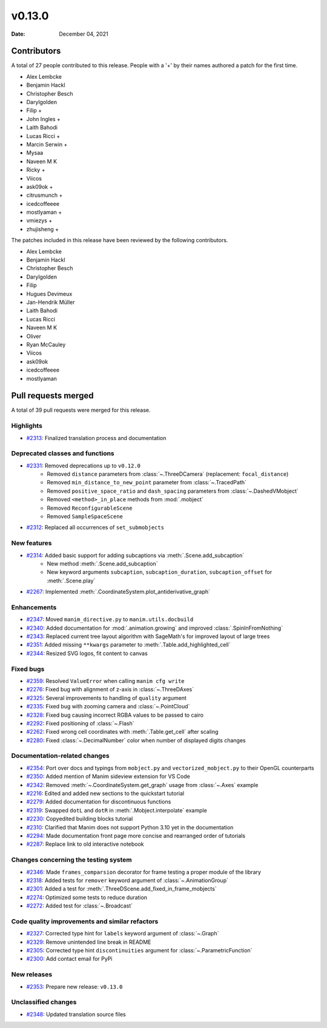 *******
v0.13.0
*******

:Date: December 04, 2021

Contributors
============

A total of 27 people contributed to this
release. People with a '+' by their names authored a patch for the first
time.

* Alex Lembcke
* Benjamin Hackl
* Christopher Besch
* Darylgolden
* Filip +
* John Ingles +
* Laith Bahodi
* Lucas Ricci +
* Marcin Serwin +
* Mysaa
* Naveen M K
* Ricky +
* Viicos
* ask09ok +
* citrusmunch +
* icedcoffeeee
* mostlyaman +
* vmiezys +
* zhujisheng +


The patches included in this release have been reviewed by
the following contributors.

* Alex Lembcke
* Benjamin Hackl
* Christopher Besch
* Darylgolden
* Filip
* Hugues Devimeux
* Jan-Hendrik Müller
* Laith Bahodi
* Lucas Ricci
* Naveen M K
* Oliver
* Ryan McCauley
* Viicos
* ask09ok
* icedcoffeeee
* mostlyaman

Pull requests merged
====================

A total of 39 pull requests were merged for this release.

Highlights
----------

* `#2313 <https://github.com/ManimCommunity/manim/pull/2313>`__: Finalized translation process and documentation


Deprecated classes and functions
--------------------------------

* `#2331 <https://github.com/ManimCommunity/manim/pull/2331>`__: Removed deprecations up to ``v0.12.0``
   - Removed ``distance`` parameters from :class:`~.ThreeDCamera` (replacement: ``focal_distance``)
   - Removed ``min_distance_to_new_point`` parameter from :class:`~.TracedPath`
   - Removed ``positive_space_ratio`` and ``dash_spacing`` parameters from :class:`~.DashedVMobject`
   - Removed ``<method>_in_place`` methods from :mod:`.mobject`
   - Removed ``ReconfigurableScene``
   - Removed ``SampleSpaceScene``

* `#2312 <https://github.com/ManimCommunity/manim/pull/2312>`__: Replaced all occurrences of ``set_submobjects``


New features
------------

* `#2314 <https://github.com/ManimCommunity/manim/pull/2314>`__: Added basic support for adding subcaptions via :meth:`.Scene.add_subcaption`
   - New method :meth:`.Scene.add_subcaption`
   - New keyword arguments ``subcaption``, ``subcaption_duration``, ``subcaption_offset`` for :meth:`.Scene.play`

* `#2267 <https://github.com/ManimCommunity/manim/pull/2267>`__: Implemented :meth:`.CoordinateSystem.plot_antiderivative_graph`


Enhancements
------------

* `#2347 <https://github.com/ManimCommunity/manim/pull/2347>`__: Moved ``manim_directive.py`` to ``manim.utils.docbuild``


* `#2340 <https://github.com/ManimCommunity/manim/pull/2340>`__: Added documentation for :mod:`.animation.growing` and improved :class:`.SpinInFromNothing`


* `#2343 <https://github.com/ManimCommunity/manim/pull/2343>`__: Replaced current tree layout algorithm with SageMath's for improved layout of large trees


* `#2351 <https://github.com/ManimCommunity/manim/pull/2351>`__: Added missing ``**kwargs`` parameter to :meth:`.Table.add_highlighted_cell`


* `#2344 <https://github.com/ManimCommunity/manim/pull/2344>`__: Resized SVG logos, fit content to canvas


Fixed bugs
----------

* `#2359 <https://github.com/ManimCommunity/manim/pull/2359>`__: Resolved ``ValueError`` when calling ``manim cfg write``


* `#2276 <https://github.com/ManimCommunity/manim/pull/2276>`__: Fixed bug with alignment of z-axis in :class:`~.ThreeDAxes`


* `#2325 <https://github.com/ManimCommunity/manim/pull/2325>`__: Several improvements to handling of ``quality`` argument


* `#2335 <https://github.com/ManimCommunity/manim/pull/2335>`__: Fixed bug with zooming camera and :class:`~.PointCloud`


* `#2328 <https://github.com/ManimCommunity/manim/pull/2328>`__: Fixed bug causing incorrect RGBA values to be passed to cairo


* `#2292 <https://github.com/ManimCommunity/manim/pull/2292>`__: Fixed positioning of :class:`~.Flash`


* `#2262 <https://github.com/ManimCommunity/manim/pull/2262>`__: Fixed wrong cell coordinates with :meth:`.Table.get_cell` after scaling


* `#2280 <https://github.com/ManimCommunity/manim/pull/2280>`__: Fixed :class:`~.DecimalNumber` color when number of displayed digits changes


Documentation-related changes
-----------------------------

* `#2354 <https://github.com/ManimCommunity/manim/pull/2354>`__: Port over docs and typings from ``mobject.py`` and ``vectorized_mobject.py`` to their OpenGL counterparts


* `#2350 <https://github.com/ManimCommunity/manim/pull/2350>`__: Added mention of Manim sideview extension for VS Code


* `#2342 <https://github.com/ManimCommunity/manim/pull/2342>`__: Removed :meth:`~.CoordinateSystem.get_graph` usage from :class:`~.Axes` example


* `#2216 <https://github.com/ManimCommunity/manim/pull/2216>`__: Edited and added new sections to the quickstart tutorial


* `#2279 <https://github.com/ManimCommunity/manim/pull/2279>`__: Added documentation for discontinuous functions


* `#2319 <https://github.com/ManimCommunity/manim/pull/2319>`__: Swapped ``dotL`` and ``dotR`` in :meth:`.Mobject.interpolate` example


* `#2230 <https://github.com/ManimCommunity/manim/pull/2230>`__: Copyedited building blocks tutorial


* `#2310 <https://github.com/ManimCommunity/manim/pull/2310>`__: Clarified that Manim does not support Python 3.10 yet in the documentation


* `#2294 <https://github.com/ManimCommunity/manim/pull/2294>`__: Made documentation front page more concise and rearranged order of tutorials


* `#2287 <https://github.com/ManimCommunity/manim/pull/2287>`__: Replace link to old interactive notebook


Changes concerning the testing system
-------------------------------------

* `#2346 <https://github.com/ManimCommunity/manim/pull/2346>`__: Made ``frames_comparsion`` decorator for frame testing a proper module of the library


* `#2318 <https://github.com/ManimCommunity/manim/pull/2318>`__: Added tests for ``remover`` keyword argument of :class:`~.AnimationGroup`


* `#2301 <https://github.com/ManimCommunity/manim/pull/2301>`__: Added a test for :meth:`.ThreeDScene.add_fixed_in_frame_mobjects`


* `#2274 <https://github.com/ManimCommunity/manim/pull/2274>`__: Optimized some tests to reduce duration


* `#2272 <https://github.com/ManimCommunity/manim/pull/2272>`__: Added test for :class:`~.Broadcast`


Code quality improvements and similar refactors
-----------------------------------------------

* `#2327 <https://github.com/ManimCommunity/manim/pull/2327>`__: Corrected type hint for ``labels`` keyword argument of :class:`~.Graph`


* `#2329 <https://github.com/ManimCommunity/manim/pull/2329>`__: Remove unintended line break in README


* `#2305 <https://github.com/ManimCommunity/manim/pull/2305>`__: Corrected type hint ``discontinuities`` argument for :class:`~.ParametricFunction`


* `#2300 <https://github.com/ManimCommunity/manim/pull/2300>`__: Add contact email for PyPi


New releases
------------

* `#2353 <https://github.com/ManimCommunity/manim/pull/2353>`__: Prepare new release: ``v0.13.0``


Unclassified changes
--------------------

* `#2348 <https://github.com/ManimCommunity/manim/pull/2348>`__: Updated translation source files
